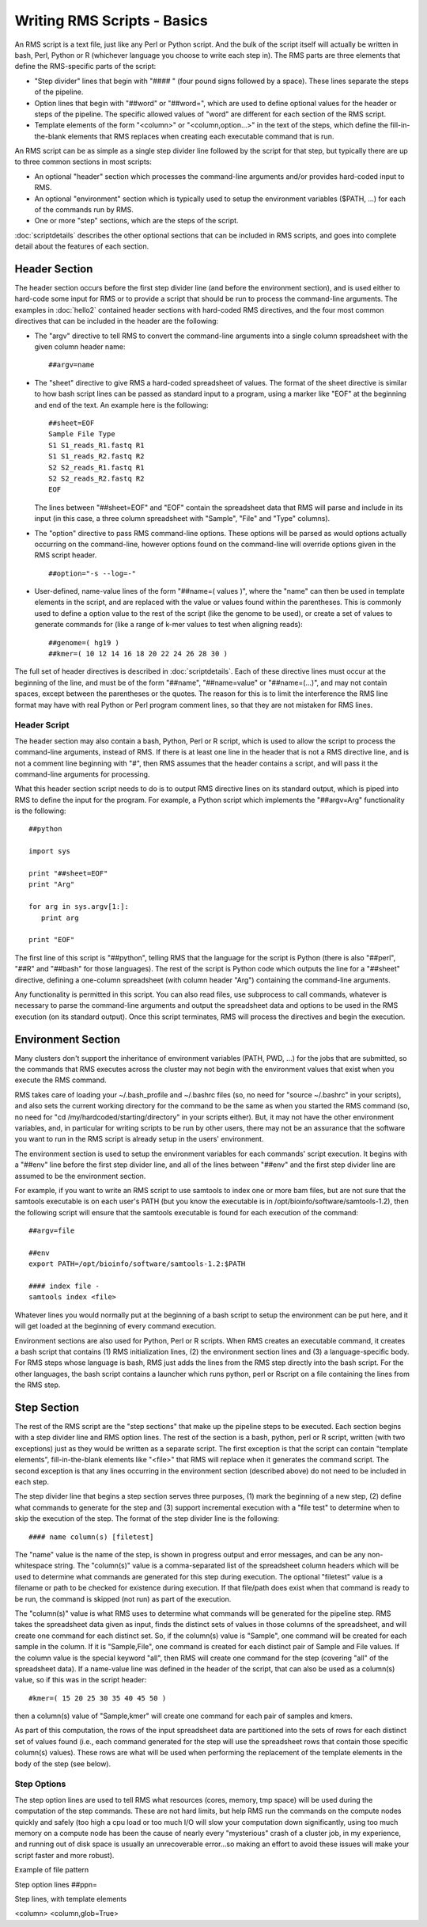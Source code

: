 
Writing RMS Scripts - Basics
============================

An RMS script is a text file, just like any Perl or Python script.  And the bulk of the script
itself will actually be written in bash, Perl, Python or R (whichever language you choose to write
each step in).  The RMS parts are three elements that define the RMS-specific parts of the script:

* "Step divider" lines that begin with "#### " (four pound signs followed by a space).  These lines
  separate the steps of the pipeline.
* Option lines that begin with "##word" or "##word=", which are used to define optional values for the header or
  steps of the pipeline. The specific allowed values of "word" are different for each section of the
  RMS script.
* Template elements of the form "<column>" or "<column,option...>" in the text of the steps, which
  define the fill-in-the-blank elements that RMS replaces when creating each executable command that
  is run.

An RMS script can be as simple as a single step divider line followed by the script for that step, but
typically there are up to three common sections in most scripts:

* An optional "header" section which processes the command-line arguments and/or provides hard-coded
  input to RMS.
* An optional "environment" section which is typically used to setup the environment variables ($PATH,
  ...) for each of the commands run by RMS.
* One or more "step" sections, which are the steps of the script.

:doc:`scriptdetails` describes the other optional sections that can be included in RMS scripts, and goes into
complete detail about the features of each section.

Header Section
--------------

The header section occurs before the first step divider line (and before the environment section),
and is used either to hard-code some input for RMS or to provide a script that should be run to
process the command-line arguments.  The examples in :doc:`hello2` contained header sections with
hard-coded RMS directives, and the four most common directives that can be included in the header
are the following:

* The "argv" directive to tell RMS to convert the command-line arguments into a single column spreadsheet
  with the given column header name: ::

     ##argv=name

* The "sheet" directive to give RMS a hard-coded spreadsheet of values.  The format of the sheet directive
  is similar to how bash script lines can be passed as standard input to a program, using a marker like "EOF"
  at the beginning and end of the text.  An example here is the following: ::

     ##sheet=EOF
     Sample File Type
     S1 S1_reads_R1.fastq R1
     S1 S1_reads_R2.fastq R2
     S2 S2_reads_R1.fastq R1
     S2 S2_reads_R2.fastq R2
     EOF

  The lines between "##sheet=EOF" and "EOF" contain the spreadsheet data that RMS will parse and include
  in its input (in this case, a three column spreadsheet with "Sample", "File" and "Type" columns).

* The "option" directive to pass RMS command-line options.  These options will be parsed as would options
  actually occurring on the command-line, however options found on the command-line will override options
  given in the RMS script header. ::

     ##option="-s --log=-"

* User-defined, name-value lines of the form "##name=( values )", where the "name" can then be used in
  template elements in the script, and are replaced with the value or values found within the parentheses.
  This is commonly used to define a option value to the rest of the script (like the genome to be used),
  or create a set of values to generate commands for (like a range of k-mer values to test when aligning
  reads): ::

     ##genome=( hg19 )
     ##kmer=( 10 12 14 16 18 20 22 24 26 28 30 )

The full set of header directives is described in :doc:`scriptdetails`.  Each of these directive
lines must occur at the beginning of the line, and must be of the form "##name", "##name=value" or
"##name=(...)", and may not contain spaces, except between the parentheses or the quotes.  The
reason for this is to limit the interference the RMS line format may have with real Python or Perl
program comment lines, so that they are not mistaken for RMS lines.

Header Script
^^^^^^^^^^^^^

The header section may also contain a bash, Python, Perl or R script, which is used to allow the
script to process the command-line arguments, instead of RMS.  If there is at least one line in the
header that is not a RMS directive line, and is not a comment line beginning with "#", then RMS
assumes that the header contains a script, and will pass it the command-line arguments for
processing.

What this header section script needs to do is to output RMS directive lines on its standard output,
which is piped into RMS to define the input for the program.  For example, a Python script which
implements the "##argv=Arg" functionality is the following: ::

   ##python

   import sys

   print "##sheet=EOF"
   print "Arg"

   for arg in sys.argv[1:]:
      print arg

   print "EOF"

The first line of this script is "##python", telling RMS that the language for the script is Python (there is
also "##perl", "##R" and "##bash" for those languages).  The rest of the script is Python code which outputs
the line for a "##sheet" directive, defining a one-column spreadsheet (with column header "Arg") containing
the command-line arguments.

Any functionality is permitted in this script.  You can also read files, use subprocess to call commands,
whatever is necessary to parse the command-line arguments and output the spreadsheet data and options
to be used in the RMS execution (on its standard output).  Once this script terminates, RMS will process
the directives and begin the execution.

Environment Section
-------------------

Many clusters don't support the inheritance of environment variables (PATH, PWD, ...) for the jobs
that are submitted, so the commands that RMS executes across the cluster may not begin with the
environment values that exist when you execute the RMS command.

RMS takes care of loading your ~/.bash_profile and ~/.bashrc files (so, no need for "source
~/.bashrc" in your scripts), and also sets the current working directory for the command to be the
same as when you started the RMS command (so, no need for "cd /my/hardcoded/starting/directory" in
your scripts either).  But, it may not have the other environment variables, and, in particular for
writing scripts to be run by other users, there may not be an assurance that the software you want
to run in the RMS script is already setup in the users' environment.

The environment section is used to setup the environment variables for each commands' script execution.
It begins with a "##env" line before the first step divider line, and all of the lines between "##env" and
the first step divider line are assumed to be the environment section.

For example, if you want to write an RMS script to use samtools to index one or more bam files, but
are not sure that the samtools executable is on each user's PATH (but you know the executable is in
/opt/bioinfo/software/samtools-1.2), then the following script will ensure that the samtools
executable is found for each execution of the command: ::

    ##argv=file

    ##env
    export PATH=/opt/bioinfo/software/samtools-1.2:$PATH

    #### index file -
    samtools index <file>

Whatever lines you would normally put at the beginning of a bash script to setup the environment can be put
here, and it will get loaded at the beginning of every command execution.

Environment sections are also used for Python, Perl or R scripts.  When RMS creates an executable
command, it creates a bash script that contains (1) RMS initialization lines, (2) the environment
section lines and (3) a language-specific body.  For RMS steps whose language is bash, RMS just adds
the lines from the RMS step directly into the bash script.  For the other languages, the bash script
contains a launcher which runs python, perl or Rscript on a file containing the lines from the RMS
step.

Step Section
------------

The rest of the RMS script are the "step sections" that make up the pipeline steps to be executed.
Each section begins with a step divider line and RMS option lines.  The rest of the section is a
bash, python, perl or R script, written (with two exceptions) just as they would be written as a
separate script.  The first exception is that the script can contain "template elements",
fill-in-the-blank elements like "<file>" that RMS will replace when it generates the command script.
The second exception is that any lines occurring in the environment section (described above) do not
need to be included in each step.

The step divider line that begins a step section serves three purposes, (1) mark the beginning of a
new step, (2) define what commands to generate for the step and (3) support incremental execution
with a "file test" to determine when to skip the execution of the step.  The format of the step
divider line is the following: ::

   #### name column(s) [filetest]

The "name" value is the name of the step, is shown in progress output and error messages, and can be
any non-whitespace string.  The "column(s)" value is a comma-separated list of the spreadsheet
column headers which will be used to determine what commands are generated for this step during
execution.  The optional "filetest" value is a filename or path to be checked for existence during
execution.  If that file/path does exist when that command is ready to be run, the command is
skipped (not run) as part of the execution.

The "column(s)" value is what RMS uses to determine what commands will be generated for the pipeline
step.  RMS takes the spreadsheet data given as input, finds the distinct sets of values in those
columns of the spreadsheet, and will create one command for each distinct set.  So, if the column(s)
value is "Sample", one command will be created for each sample in the column.  If it is
"Sample,File", one command is created for each distinct pair of Sample and File values.  If the
column value is the special keyword "all", then RMS will create one command for the step (covering
"all" of the spreadsheet data).  If a name-value line was defined in the header of the script, that
can also be used as a column(s) value, so if this was in the script header: ::

   #kmer=( 15 20 25 30 35 40 45 50 )

then a column(s) value of "Sample,kmer" will create one command for each pair of samples and kmers.

As part of this computation, the rows of the input spreadsheet data are partitioned into the sets of
rows for each distinct set of values found (i.e., each command generated for the step will use the
spreadsheet rows that contain those specific column(s) values).  These rows are what will be used
when performing the replacement of the template elements in the body of the step (see below).


Step Options
^^^^^^^^^^^^

The step option lines are used to tell RMS what resources (cores, memory, tmp space) will be used
during the computation of the step commands.  These are not hard limits, but help RMS run the
commands on the compute nodes quickly and safely (too high a cpu load or too much I/O will slow your
computation down significantly, using too much memory on a compute node has been the cause of nearly
every "mysterious" crash of a cluster job, in my experience, and running out of disk space is
usually an unrecoverable error...so making an effort to avoid these issues will make your script
faster and more robust).

Example of file pattern

Step option lines
##ppn=

Step lines, with template elements

<column>
<column,glob=True>
